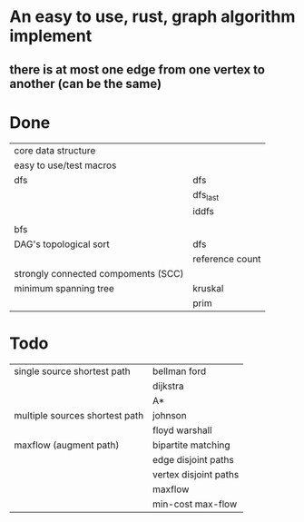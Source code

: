 * An easy to use, rust, graph algorithm implement
** there is at most one edge from one vertex to another (can be the same)

* Done
| core data structure                 |                 |
| easy to use/test macros             |                 |
| dfs                                 | dfs             |
|                                     | dfs_last        |
|                                     | iddfs           |
|                                     |                 |
| bfs                                 |                 |
| DAG's topological sort              | dfs             |
|                                     | reference count |
| strongly connected compoments (SCC) |                 |
| minimum spanning tree               | kruskal         |
|                                     | prim            |

* Todo
| single source shortest path         | bellman ford          |
|                                     | dijkstra              |
|                                     | A*                    |
| multiple sources shortest path      | johnson               |
|                                     | floyd warshall        |
| maxflow (augment path)              | bipartite matching    |
|                                     | edge disjoint paths   |
|                                     | vertex disjoint paths |
|                                     | maxflow               |
|                                     | min-cost max-flow     |
